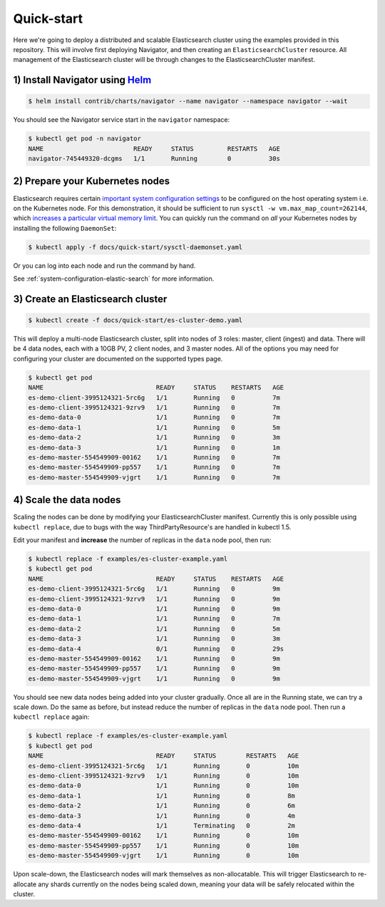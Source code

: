 Quick-start
===========

Here we're going to deploy a distributed and scalable Elasticsearch cluster using the examples provided in this repository.
This will involve first deploying Navigator, and then creating an ``ElasticsearchCluster`` resource.
All management of the Elasticsearch cluster will be through changes to the ElasticsearchCluster manifest.

1) Install Navigator using `Helm <https://github.com/kubernetes/helm>`_
-----------------------------------------------------------------------

.. code-block:: bash

    $ helm install contrib/charts/navigator --name navigator --namespace navigator --wait

You should see the Navigator service start in the ``navigator`` namespace:

.. code-block:: bash

    $ kubectl get pod -n navigator
    NAME                        READY     STATUS         RESTARTS   AGE
    navigator-745449320-dcgms   1/1       Running        0          30s

2) Prepare your Kubernetes nodes
--------------------------------

Elasticsearch requires certain `important system configuration settings <https://www.elastic.co/guide/en/elasticsearch/reference/current/system-config.html>`_ to be configured on the host operating system i.e. on the Kubernetes node.
For this demonstration, it should be sufficient to run ``sysctl -w vm.max_map_count=262144``, which `increases a particular virtual memory limit <https://www.elastic.co/guide/en/elasticsearch/reference/current/vm-max-map-count.html>`_.
You can quickly run the command on *all* your Kubernetes nodes by installing the following ``DaemonSet``:

.. code-block:: bash

  $ kubectl apply -f docs/quick-start/sysctl-daemonset.yaml

Or you can log into each node and run the command by hand.

See :ref:`system-configuration-elastic-search` for more information.

3) Create an Elasticsearch cluster
----------------------------------

.. code-block:: bash

    $ kubectl create -f docs/quick-start/es-cluster-demo.yaml

This will deploy a multi-node Elasticsearch cluster, split into nodes of 3 roles: master, client (ingest) and data.
There will be 4 data nodes, each with a 10GB PV, 2 client nodes, and 3 master nodes.
All of the options you may need for configuring your cluster are documented on the supported types page.

.. code-block:: bash

    $ kubectl get pod
    NAME                              READY     STATUS    RESTARTS   AGE
    es-demo-client-3995124321-5rc6g   1/1       Running   0          7m
    es-demo-client-3995124321-9zrv9   1/1       Running   0          7m
    es-demo-data-0                    1/1       Running   0          7m
    es-demo-data-1                    1/1       Running   0          5m
    es-demo-data-2                    1/1       Running   0          3m
    es-demo-data-3                    1/1       Running   0          1m
    es-demo-master-554549909-00162    1/1       Running   0          7m
    es-demo-master-554549909-pp557    1/1       Running   0          7m
    es-demo-master-554549909-vjgrt    1/1       Running   0          7m

4) Scale the data nodes
-----------------------

Scaling the nodes can be done by modifying your ElasticsearchCluster manifest.
Currently this is only possible using ``kubectl replace``, due to bugs with the way ThirdPartyResource's are handled in kubectl 1.5.

Edit your manifest and **increase** the number of replicas in the ``data`` node pool, then run:

.. code-block:: bash

    $ kubectl replace -f examples/es-cluster-example.yaml
    $ kubectl get pod
    NAME                              READY     STATUS    RESTARTS   AGE
    es-demo-client-3995124321-5rc6g   1/1       Running   0          9m
    es-demo-client-3995124321-9zrv9   1/1       Running   0          9m
    es-demo-data-0                    1/1       Running   0          9m
    es-demo-data-1                    1/1       Running   0          7m
    es-demo-data-2                    1/1       Running   0          5m
    es-demo-data-3                    1/1       Running   0          3m
    es-demo-data-4                    0/1       Running   0          29s
    es-demo-master-554549909-00162    1/1       Running   0          9m
    es-demo-master-554549909-pp557    1/1       Running   0          9m
    es-demo-master-554549909-vjgrt    1/1       Running   0          9m

You should see new data nodes being added into your cluster gradually.
Once all are in the Running state, we can try a scale down.
Do the same as before, but instead reduce the number of replicas in the ``data`` node pool.
Then run a ``kubectl replace`` again:

.. code-block:: bash

    $ kubectl replace -f examples/es-cluster-example.yaml
    $ kubectl get pod
    NAME                              READY     STATUS        RESTARTS   AGE
    es-demo-client-3995124321-5rc6g   1/1       Running       0          10m
    es-demo-client-3995124321-9zrv9   1/1       Running       0          10m
    es-demo-data-0                    1/1       Running       0          10m
    es-demo-data-1                    1/1       Running       0          8m
    es-demo-data-2                    1/1       Running       0          6m
    es-demo-data-3                    1/1       Running       0          4m
    es-demo-data-4                    1/1       Terminating   0          2m
    es-demo-master-554549909-00162    1/1       Running       0          10m
    es-demo-master-554549909-pp557    1/1       Running       0          10m
    es-demo-master-554549909-vjgrt    1/1       Running       0          10m

Upon scale-down, the Elasticsearch nodes will mark themselves as non-allocatable.
This will trigger Elasticsearch to re-allocate any shards currently on the nodes being scaled down, meaning your data will be safely relocated within the cluster.
